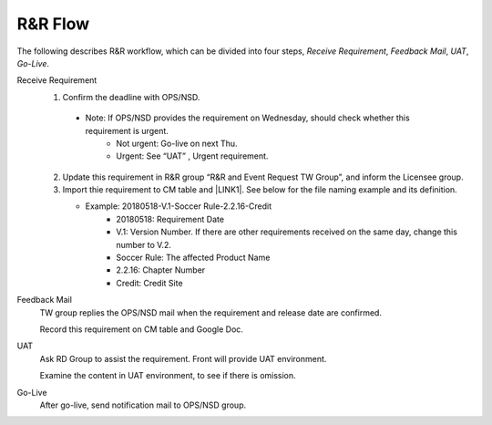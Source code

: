 .. _confs-R&RFlow_:

R&R Flow
======================

The following describes R&R workflow, which can be divided into four steps, *Receive Requirement*, *Feedback Mail*, *UAT*, *Go-Live*.

Receive Requirement
   1. Confirm the deadline with OPS/NSD.
   
     - Note: If OPS/NSD provides the requirement on Wednesday, should check whether this requirement is urgent.
        + Not urgent: Go-live on next Thu.
        + Urgent: See “UAT” , Urgent requirement. 
  
   2. Update this requirement in R&R group “R&R and Event Request TW Group”, and inform the Licensee group.
   
   3. Import thie requirement to CM table and \ |LINK1|\. See below for the file naming example and its definition.
   
      - Example: 20180518-V.1-Soccer Rule-2.2.16-Credit
         + 20180518: Requirement Date
         + V.1: Version Number. If there are other requirements received on the same day, change this number to V.2.
         + Soccer Rule: The affected Product Name
         + 2.2.16: Chapter Number
         + Credit: Credit Site
        
Feedback Mail
   TW group replies the OPS/NSD mail when the requirement and release date are confirmed.
   
   Record this requirement on CM table and Google Doc.

UAT
   Ask RD Group to assist the requirement. Front will provide UAT environment.
   
   Examine the content in UAT environment, to see if there is omission.

Go-Live
   After go-live, send notification mail to OPS/NSD group.
   


.. bottom of content

.. |LINK1| raw:: html

   <a href="https://docs.google.com/spreadsheets/d/1gdYHpjdZY7Pa8v4yo8p7yD6h_xcbEEYr_gR4JDEARl4/edit#gid=1816451177" target="_blank">Google Doc</a>
   
